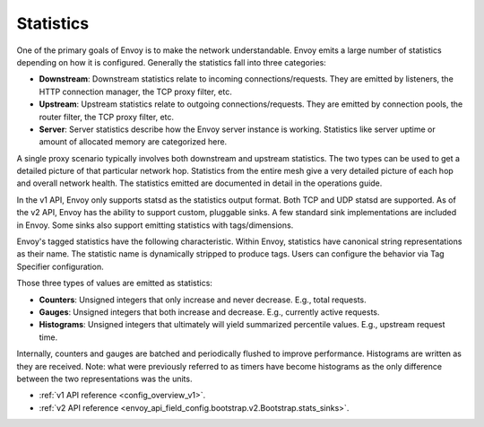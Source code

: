 .. _arch_overview_statistics:

Statistics
==========

One of the primary goals of Envoy is to make the network understandable. Envoy emits a large number
of statistics depending on how it is configured. Generally the statistics fall into three categories:

* **Downstream**: Downstream statistics relate to incoming connections/requests. They are emitted by
  listeners, the HTTP connection manager, the TCP proxy filter, etc.
* **Upstream**: Upstream statistics relate to outgoing connections/requests. They are emitted by
  connection pools, the router filter, the TCP proxy filter, etc.
* **Server**: Server statistics describe how the Envoy server instance is working. Statistics like
  server uptime or amount of allocated memory are categorized here.

A single proxy scenario typically involves both downstream and upstream statistics. The two types
can be used to get a detailed picture of that particular network hop. Statistics from the entire
mesh give a very detailed picture of each hop and overall network health. The statistics emitted are
documented in detail in the operations guide.

In the v1 API, Envoy only supports statsd as the statistics output format. Both TCP and UDP statsd
are supported. As of the v2 API, Envoy has the ability to support custom, pluggable sinks. A few
standard sink implementations are included in Envoy. Some sinks also support emitting statistics
with tags/dimensions.

Envoy's tagged statistics have the following characteristic. Within Envoy, statistics have canonical
string representations as their name. The statistic name is dynamically stripped to produce tags.
Users can configure the behavior via Tag Specifier configuration.

Those three types of values are emitted as statistics:

* **Counters**: Unsigned integers that only increase and never decrease. E.g., total requests.
* **Gauges**: Unsigned integers that both increase and decrease. E.g., currently active requests.
* **Histograms**: Unsigned integers that ultimately will yield summarized percentile values. E.g.,
  upstream request time.

Internally, counters and gauges are batched and periodically flushed to improve performance.
Histograms are written as they are received. Note: what were previously referred to as timers have
become histograms as the only difference between the two representations was the units.

* :ref:`v1 API reference <config_overview_v1>`.
* :ref:`v2 API reference <envoy_api_field_config.bootstrap.v2.Bootstrap.stats_sinks>`.
